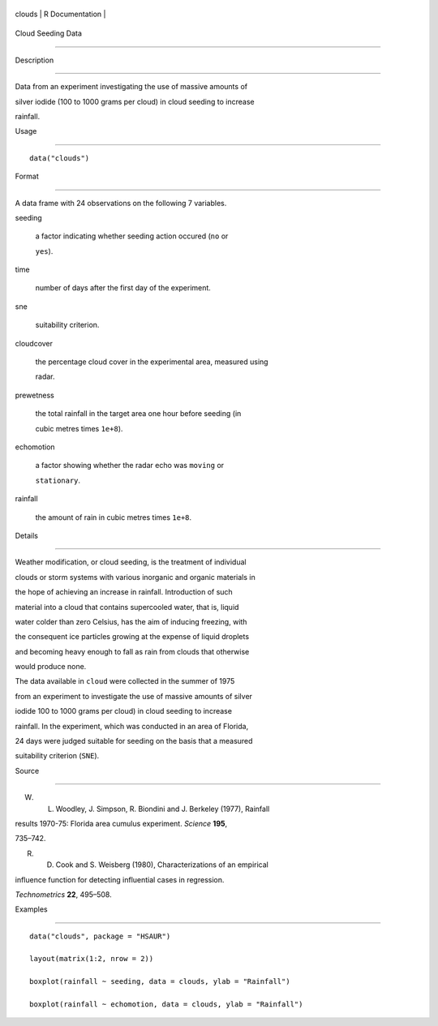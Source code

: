 +----------+-------------------+
| clouds   | R Documentation   |
+----------+-------------------+

Cloud Seeding Data
------------------

Description
~~~~~~~~~~~

Data from an experiment investigating the use of massive amounts of
silver iodide (100 to 1000 grams per cloud) in cloud seeding to increase
rainfall.

Usage
~~~~~

::

    data("clouds")

Format
~~~~~~

A data frame with 24 observations on the following 7 variables.

seeding
    a factor indicating whether seeding action occured (``no`` or
    ``yes``).

time
    number of days after the first day of the experiment.

sne
    suitability criterion.

cloudcover
    the percentage cloud cover in the experimental area, measured using
    radar.

prewetness
    the total rainfall in the target area one hour before seeding (in
    cubic metres times ``1e+8``).

echomotion
    a factor showing whether the radar echo was ``moving`` or
    ``stationary``.

rainfall
    the amount of rain in cubic metres times ``1e+8``.

Details
~~~~~~~

Weather modification, or cloud seeding, is the treatment of individual
clouds or storm systems with various inorganic and organic materials in
the hope of achieving an increase in rainfall. Introduction of such
material into a cloud that contains supercooled water, that is, liquid
water colder than zero Celsius, has the aim of inducing freezing, with
the consequent ice particles growing at the expense of liquid droplets
and becoming heavy enough to fall as rain from clouds that otherwise
would produce none.

The data available in ``cloud`` were collected in the summer of 1975
from an experiment to investigate the use of massive amounts of silver
iodide 100 to 1000 grams per cloud) in cloud seeding to increase
rainfall. In the experiment, which was conducted in an area of Florida,
24 days were judged suitable for seeding on the basis that a measured
suitability criterion (``SNE``).

Source
~~~~~~

W. L. Woodley, J. Simpson, R. Biondini and J. Berkeley (1977), Rainfall
results 1970-75: Florida area cumulus experiment. *Science* **195**,
735–742.

R. D. Cook and S. Weisberg (1980), Characterizations of an empirical
influence function for detecting influential cases in regression.
*Technometrics* **22**, 495–508.

Examples
~~~~~~~~

::


      data("clouds", package = "HSAUR")
      layout(matrix(1:2, nrow = 2))
      boxplot(rainfall ~ seeding, data = clouds, ylab = "Rainfall")
      boxplot(rainfall ~ echomotion, data = clouds, ylab = "Rainfall")    

